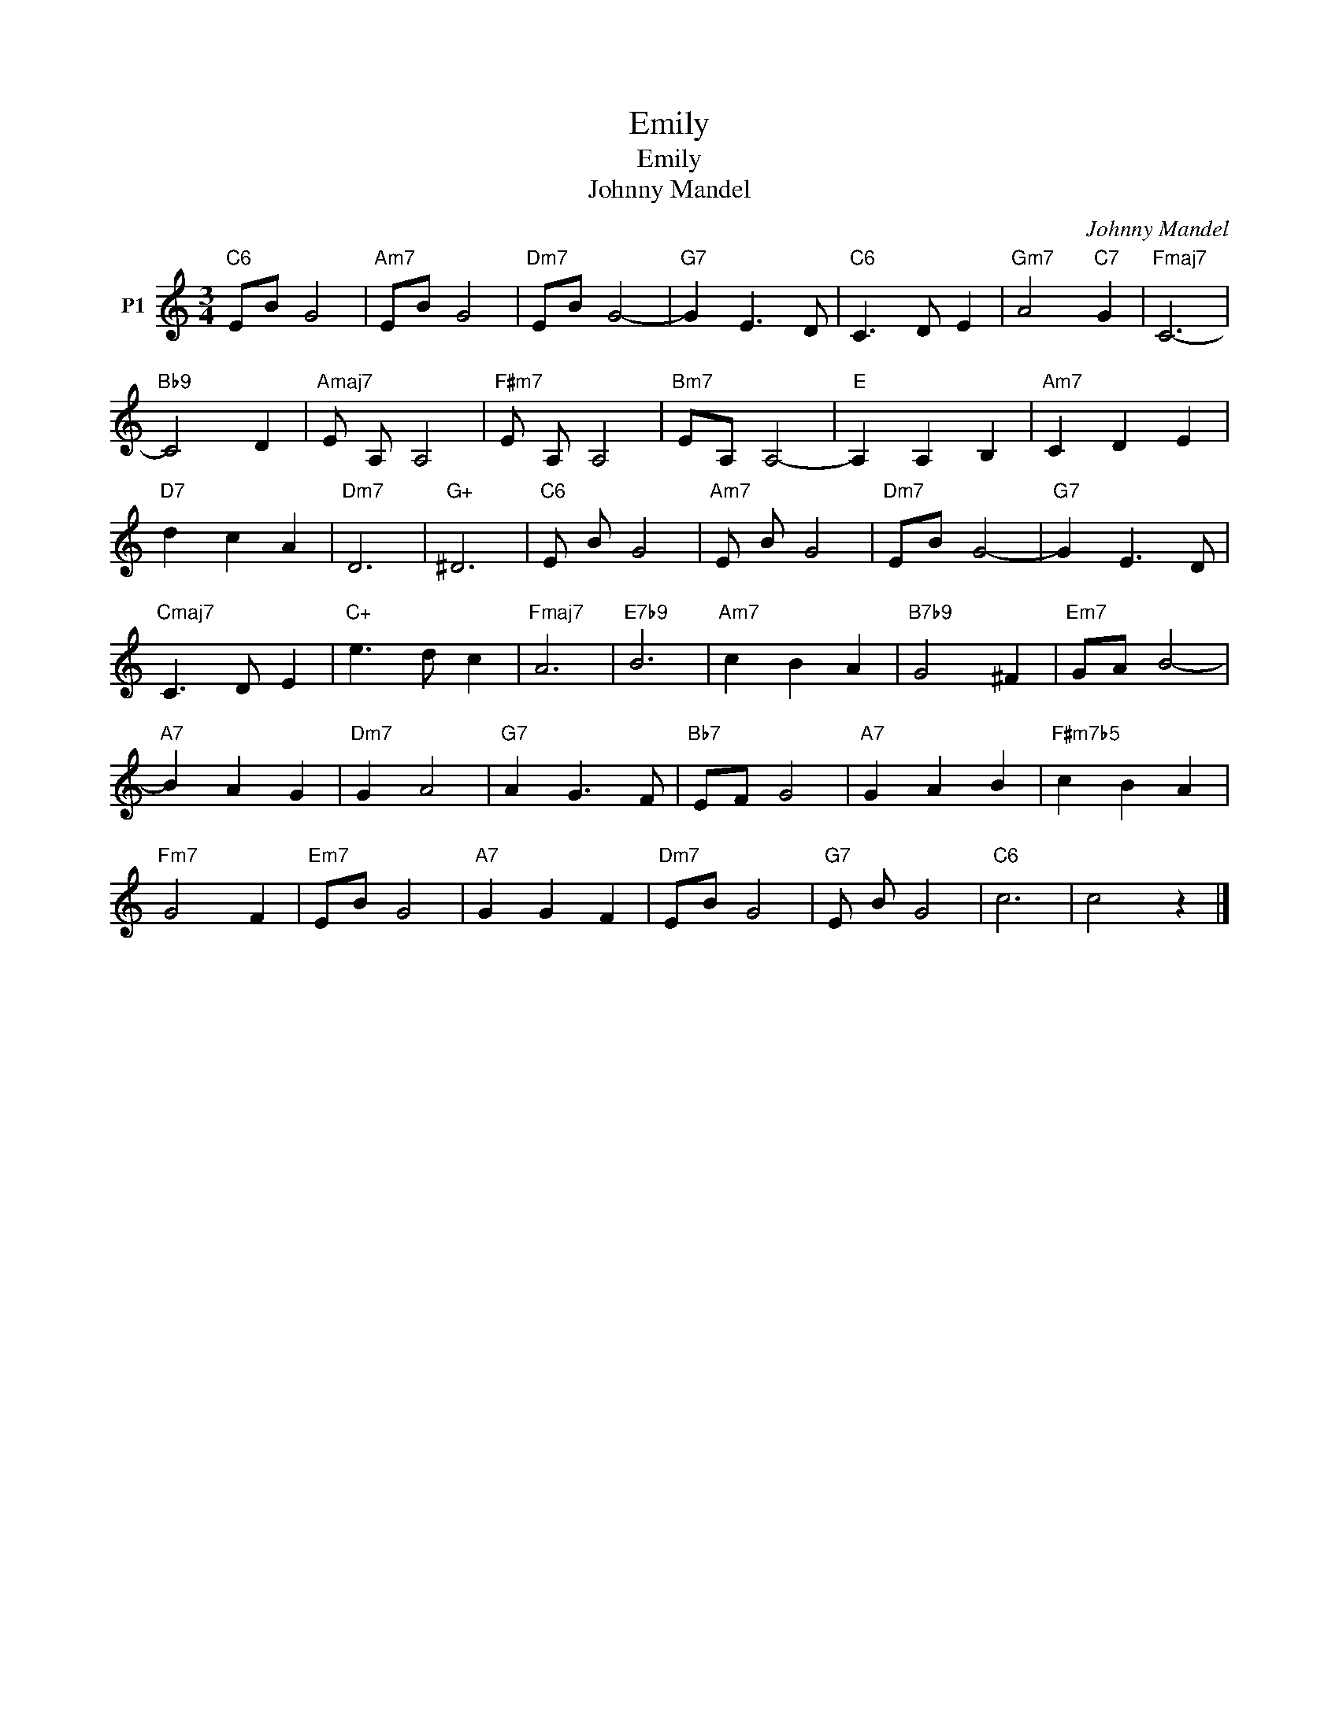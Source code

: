 X:1
T:Emily
T:Emily
T:Johnny Mandel
C:Johnny Mandel
Z:All Rights Reserved
L:1/8
M:3/4
K:C
V:1 treble nm="P1"
V:1
"C6" EB G4 |"Am7" EB G4 |"Dm7" EB G4- |"G7" G2 E3 D |"C6" C3 D E2 |"Gm7" A4"C7" G2 |"Fmaj7" C6- | %7
"Bb9" C4 D2 |"Amaj7" E A, A,4 |"F#m7" E A, A,4 |"Bm7" EA, A,4- |"E" A,2 A,2 B,2 |"Am7" C2 D2 E2 | %13
"D7" d2 c2 A2 |"Dm7" D6 |"G+" ^D6 |"C6" E B G4 |"Am7" E B G4 |"Dm7" EB G4- |"G7" G2 E3 D | %20
"Cmaj7" C3 D E2 |"C+" e3 d c2 |"Fmaj7" A6 |"E7b9" B6 |"Am7" c2 B2 A2 |"B7b9" G4 ^F2 |"Em7" GA B4- | %27
"A7" B2 A2 G2 |"Dm7" G2 A4 |"G7" A2 G3 F |"Bb7" EF G4 |"A7" G2 A2 B2 |"F#m7b5" c2 B2 A2 | %33
"Fm7" G4 F2 |"Em7" EB G4 |"A7" G2 G2 F2 |"Dm7" EB G4 |"G7" E B G4 |"C6" c6 | c4 z2 |] %40

